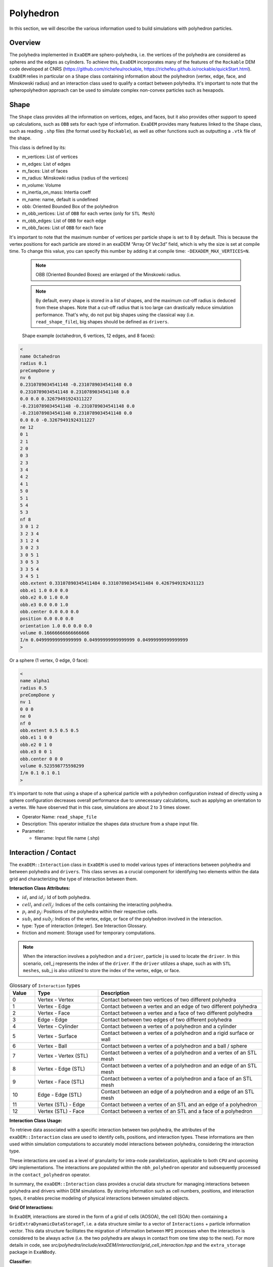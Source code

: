 Polyhedron
==========

In this section, we will describe the various information used to build simulations with polyhedron particles.

Overview
^^^^^^^^

The polyhedra implemented in ``ExaDEM`` are sphero-polyhedra, i.e. the vertices of the polyhedra are considered as spheres and the edges as cylinders. To achieve this, ``ExaDEM`` incorporates many of the features of the ``Rockable`` DEM code developed at CNRS (https://github.com/richefeu/rockable, https://richefeu.github.io/rockable/quickStart.html). ``ExaDEM`` relies in particular on a ``Shape`` class containing information about the polyhedron (vertex, edge, face, and Minskowski radius) and an interaction class used to qualify a contact between polyhedra. It's important to note that the spheropolyhedron approach can be used to simulate complex non-convex particles such as hexapods.

Shape
^^^^^

The ``Shape`` class provides all the information on vertices, edges, and faces, but it also provides other support to speed up calculations, such as ``OBB`` sets for each type of information. ``ExaDEM`` provides many features linked to the ``Shape`` class, such as reading ``.shp`` files (the format used by ``Rockable``), as well as other functions such as outputting a ``.vtk`` file of the shape. 

This class is defined by its:

* m_vertices: List of vertices
* m_edges: List of edges
* m_faces: List of faces
* m_radius: Minskowki radius (radius of the vertices)
* m_volume: Volume
* m_inertia_on_mass: Intertia coeff
* m_name: name, default is undefined
* obb: Oriented Bounded Box of the polyhedron
* m_obb_vertices: List of ``OBB`` for each vertex (only for ``STL Mesh``)
* m_obb_edges: List of ``OBB`` for each edge
* m_obb_faces: List of ``OBB`` for each face

It's important to note that the maximum number of vertices per particle shape is set to 8 by default. This is because the vertex positions for each particle are stored in an exaDEM “Array Of Vec3d” field, which is why the size is set at compile time. To change this value, you can specify this number by adding it at compile time: ``-DEXADEM_MAX_VERTICES=N``.

	.. note::
		OBB (Oriented Bounded Boxes) are enlarged of the Minskowki radius.
	
	.. note::
		By default, every shape is stored in a list of shapes, and the maximum cut-off radius is deduced from these shapes. Note that a cut-off radius that is too large can drastically reduce simulation performance. That's why, do not put big shapes using the classical way (i.e. ``read_shape_file``), big shapes should be defined as ``drivers``.
		
	
	Shape example (octahedron, 6 vertices, 12 edges, and 8 faces): 
	
.. code-block:: bash

  <
  name Octahedron
  radius 0.1
  preCompDone y
  nv 6
  0.2310789034541148 -0.2310789034541148 0.0
  0.2310789034541148 0.2310789034541148 0.0
  0.0 0.0 0.32679491924311227
  -0.2310789034541148 -0.2310789034541148 0.0
  -0.2310789034541148 0.2310789034541148 0.0
  0.0 0.0 -0.32679491924311227
  ne 12
  0 1
  2 1
  2 0
  0 3
  2 3
  3 4
  4 2
  4 1
  5 0
  5 1
  5 4
  5 3
  nf 8
  3 0 1 2 
  3 2 3 4 
  3 1 2 4 
  3 0 2 3 
  3 0 5 1 
  3 0 5 3 
  3 3 5 4 
  3 4 5 1 
  obb.extent 0.33107890345411484 0.33107890345411484 0.4267949192431123
  obb.e1 1.0 0.0 0.0
  obb.e2 0.0 1.0 0.0
  obb.e3 0.0 0.0 1.0
  obb.center 0.0 0.0 0.0
  position 0.0 0.0 0.0
  orientation 1.0 0.0 0.0 0.0
  volume 0.16666666666666666
  I/m 0.04999999999999999 0.04999999999999999 0.04999999999999999
  >

Or a sphere (1 vertex, 0 edge, 0 face):

.. code-block:: bash

  <
  name alpha1
  radius 0.5
  preCompDone y
  nv 1
  0 0 0
  ne 0
  nf 0
  obb.extent 0.5 0.5 0.5
  obb.e1 1 0 0
  obb.e2 0 1 0
  obb.e3 0 0 1
  obb.center 0 0 0
  volume 0.523598775598299
  I/m 0.1 0.1 0.1
  >

It's important to note that using a shape of a spherical particle with a polyhedron configuration instead of directly using a sphere configuration decreases overall performance due to unnecessary calculations, such as applying an orientation to a vertex. We have observed that in this case, simulations are about 2 to 3 times slower. 

* Operator Name: ``read_shape_file``
* Description: This operator initialize the shapes data structure from a shape input file.
* Parameter:

  * filename: Input file name (.shp)


Interaction / Contact
^^^^^^^^^^^^^^^^^^^^^

The ``exaDEM::Interaction`` class in ``ExaDEM`` is used to model various types of interactions between polyhedra and between polyhedra and ``drivers``. This class serves as a crucial component for identifying two elements within the data grid and characterizing the type of interaction between them.

**Interaction Class Attributes:**

* :math:`id_i` and :math:`id_j`: Id of both polyhedra.
* :math:`cell_i` and :math:`cell_j`: Indices of the cells containing the interacting polyhedra.
* :math:`p_i` and :math:`p_j`: Positions of the polyhedra within their respective cells.
* :math:`sub_i` and :math:`sub_j`: Indices of the vertex, edge, or face of the polyhedron involved in the interaction.
* type: Type of interaction (integer). See Interaction Glossary.
* friction and moment: Storage used for temporary computations.


.. note::
  When the interaction involves a polyhedron and a ``driver``, particle j is used to locate the ``driver``. In this scenario, cell_j represents the index of the ``driver``. If the ``driver`` utilizes a shape, such as with ``STL meshes``, sub_j is also utilized to store the index of the vertex, edge, or face.


.. list-table:: Glossary of ``Interaction`` types
   :widths: 10 25 65
   :header-rows: 1

   * - Value
     - Type 
     - Description
   * - 0
     - Vertex - Vertex
     - Contact between two vertices of two different polyhedra
   * - 1
     - Vertex - Edge
     - Contact between a vertex and an edge of two different polyhedra
   * - 2
     - Vertex - Face
     - Contact between a vertex and a face of two different polyhedra
   * - 3
     - Edge - Edge
     - Contact between two edges of two different polyhedra
   * - 4
     - Vertex - Cylinder
     - Contact between a vertex of a polyhedron and a cylinder
   * - 5
     - Vertex - Surface
     - Contact between a vertex of a polyhedron and a rigid surface or wall
   * - 6
     - Vertex - Ball
     - Contact between a vertex of a polyhedron and a ball / sphere
   * - 7
     - Vertex - Vertex (STL)
     - Contact between a vertex of a polyhedron and a vertex of an STL mesh
   * - 8
     - Vertex - Edge (STL)
     - Contact between a vertex of a polyhedron and an edge of an STL mesh
   * - 9
     - Vertex - Face (STL)
     - Contact between a vertex of a polyhedron and a face of an STL mesh
   * - 10
     - Edge - Edge (STL)
     - Contact between an edge of a polyhedron and a edge of an STL mesh
   * - 11
     - Vertex (STL) - Edge
     - Contact between a vertex of an STL and an edge of a polyhedron
   * - 12
     - Vertex (STL) - Face
     - Contact between a vertex of an STL and a face of a polyhedron

**Interaction Class Usage:**

To retrieve data associated with a specific interaction between two polyhedra, the attributes of the ``exaDEM::Interaction`` class are used to identify cells, positions, and interaction types. These informations are then used within simulation computations to accurately model interactions between polyhedra, considering the interaction type.

These interactions are used as a level of granularity for intra-node parallelization, applicable to both ``CPU`` and upcoming ``GPU`` implementations. The interactions are populated within the ``nbh_polyhedron`` operator and subsequently processed in the ``contact_polyhedron`` operator.


In summary, the ``exaDEM::Interaction`` class provides a crucial data structure for managing interactions between polyhedra and drivers within DEM simulations. By storing information such as cell numbers, positions, and interaction types, it enables precise modeling of physical interactions between simulated objects.

**Grid Of Interactions:**

In ``ExaDEM``, interactions are stored in the form of a grid of cells (AOSOA), the cell (SOA) then containing a ``GridExtraDynamicDataStorageT``, i.e. a data structure similar to a vector of ``Interactions`` + particle information vector. This data structure facilitates the migration of information between ``MPI`` processes when the interaction is considered to be always active (i.e. the two polyhedra are always in contact from one time step to the next). For more details in code, see `src/polyhedra/include/exaDEM/interaction/grid_cell_interaction.hpp` and the ``extra_storage`` package in ``ExaNBody``.

**Classifier:**

To improve the implementation of kernels linked to ``GPU`` interactions, ``exaDEM`` relies on the `classifier` class, which sorts all interactions by type in an ``SOA``, so that several kernels can be launched, each dealing with the same type of interaction. The aim is to limit instruction divergence between ``GPU`` threads.

It's important to point out that this data structure complements the interaction grid. The main idea is to classify and unclassify interaction information as long as the data has not changed (``cell migration``, ``move particle``, ``IO``). To achieve this, we use two operators: ``classify`` and ``unclassify``.

Using the classifier is currently the default strategy in exaDEM for spheres and polyhedra.
